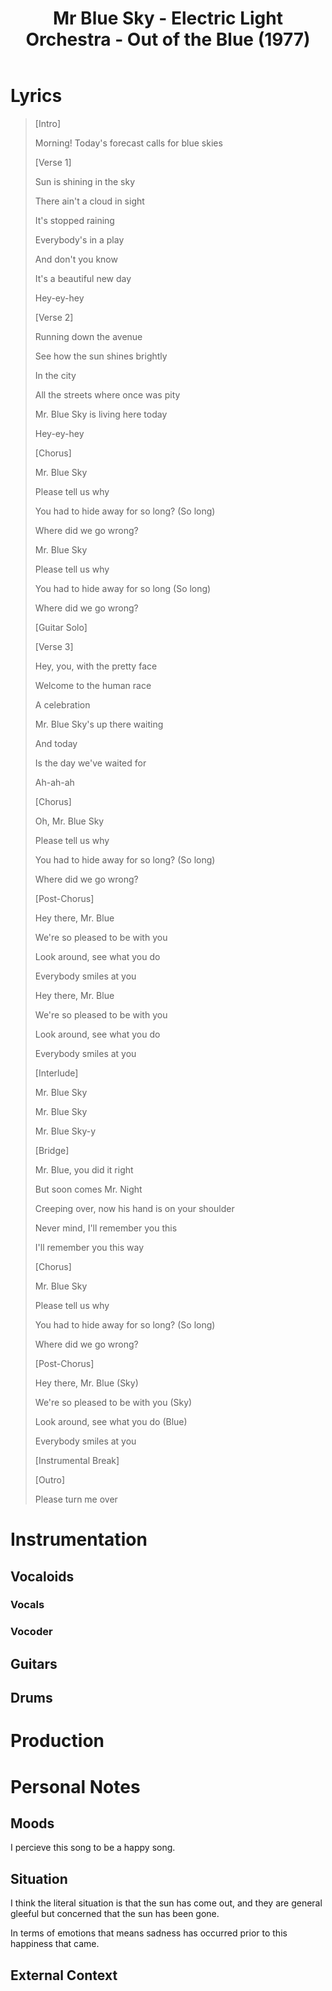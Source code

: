 :PROPERTIES:
:ID:       ade5279d-d712-4364-8a89-6e4d9ce78ec3
:ARTIST: "Electric Light Orchestra"
:ALBUM: "Out of the Blue"
:YEAR: 1997
:mtime:    20240419042746 20240330203733
:ctime:    20240328143221
:END:
#+title: Mr Blue Sky - Electric Light Orchestra - Out of the Blue (1977)
#+filetags: :elo:electric_light_orchestra:pop_music:rock_music:out_of_the_blue-electric_light_orchestra:

* Lyrics

#+begin_quote
[Intro]

Morning! Today's forecast calls for blue skies

[Verse 1]

Sun is shining in the sky

There ain't a cloud in sight

It's stopped raining

Everybody's in a play

And don't you know

It's a beautiful new day

Hey-ey-hey

[Verse 2]

Running down the avenue

See how the sun shines brightly

In the city

All the streets where once was pity

Mr. Blue Sky is living here today

Hey-ey-hey

[Chorus]

Mr. Blue Sky

Please tell us why

You had to hide away for so long? (So long)

Where did we go wrong?

Mr. Blue Sky

Please tell us why

You had to hide away for so long (So long)

Where did we go wrong?

[Guitar Solo]

[Verse 3]

Hey, you, with the pretty face

Welcome to the human race

A celebration

Mr. Blue Sky's up there waiting

And today

Is the day we've waited for

Ah-ah-ah

[Chorus]

Oh, Mr. Blue Sky

Please tell us why

You had to hide away for so long? (So long)

Where did we go wrong?

[Post-Chorus]

Hey there, Mr. Blue

We're so pleased to be with you

Look around, see what you do

Everybody smiles at you

Hey there, Mr. Blue

We're so pleased to be with you

Look around, see what you do

Everybody smiles at you

[Interlude]

Mr. Blue Sky

Mr. Blue Sky

Mr. Blue Sky-y

[Bridge]

Mr. Blue, you did it right

But soon comes Mr. Night

Creeping over, now his hand is on your shoulder

Never mind, I'll remember you this

I'll remember you this way

[Chorus]

Mr. Blue Sky

Please tell us why

You had to hide away for so long? (So long)

Where did we go wrong?

[Post-Chorus]

Hey there, Mr. Blue (Sky)

We're so pleased to be with you (Sky)

Look around, see what you do (Blue)

Everybody smiles at you

[Instrumental Break]

[Outro]

Please turn me over

#+end_quote

* Instrumentation
** Vocaloids
*** Vocals
*** Vocoder
** Guitars
** Drums

* Production

* Personal Notes

** Moods

I percieve this song to be a happy song.

** Situation
I think the literal situation is that the sun has come out, and they are general gleeful but concerned that the sun has been gone.

In terms of emotions that means sadness has occurred prior to this happiness that came.
** External Context
